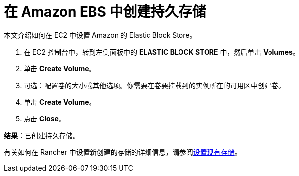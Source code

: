 = 在 Amazon EBS 中创建持久存储

本文介绍如何在 EC2 中设置 Amazon 的 Elastic Block Store。

. 在 EC2 控制台中，转到左侧面板中的 *ELASTIC BLOCK STORE* 中，然后单击 *Volumes*。
. 单击 *Create Volume*。
. 可选：配置卷的大小或其他选项。你需要在卷要挂载到的实例所在的可用区中创建卷。
. 单击 *Create Volume*。
. 点击 *Close*。

*结果*：已创建持久存储。

有关如何在 Rancher 中设置新创建的存储的详细信息，请参阅xref:../set-up-existing-storage.adoc[设置现有存储]。

